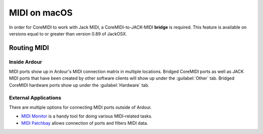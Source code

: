 MIDI on macOS
=============

In order for CoreMIDI to work with Jack MIDI, a CoreMIDI-to-JACK-MIDI **bridge** is required. This feature is available on versions equal to or greater than version 0.89 of JackOSX.

Routing MIDI
------------

Inside Ardour
~~~~~~~~~~~~~

MIDI ports show up in Ardour's MIDI connection matrix in multiple locations. Bridged CoreMIDI ports as well as JACK MIDI ports that have been created by other software clients will show up under the :guilabel:`Other` tab. Bridged CoreMIDI hardware ports show up under the :guilabel:`Hardware` tab.

.. _external-apps:

External Applications
~~~~~~~~~~~~~~~~~~~~~

There are multiple options for connecting MIDI ports outside of Ardour.

-  `MIDI Monitor <http://www.snoize.com/MIDIMonitor/>`__ is a handy tool for doing various MIDI-related tasks.
-  `MIDI Patchbay <https://github.com/notahat/midi_patchbay>`__ allows connection of ports and filters MIDI data.
